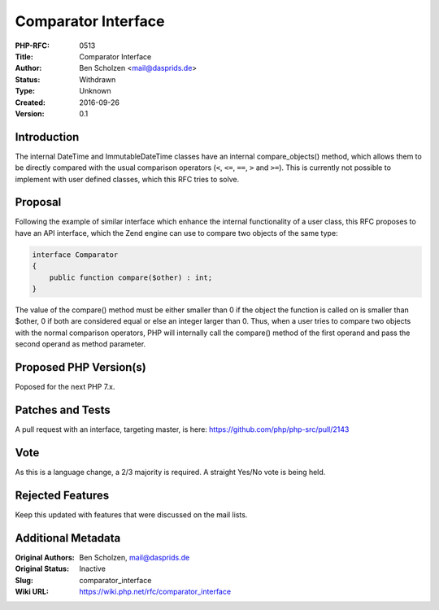Comparator Interface
====================

:PHP-RFC: 0513
:Title: Comparator Interface
:Author: Ben Scholzen <mail@dasprids.de>
:Status: Withdrawn
:Type: Unknown
:Created: 2016-09-26
:Version: 0.1

Introduction
------------

The internal DateTime and ImmutableDateTime classes have an internal
compare_objects() method, which allows them to be directly compared with
the usual comparison operators (``<``, ``<=``, ``==``, ``>`` and
``>=``). This is currently not possible to implement with user defined
classes, which this RFC tries to solve.

Proposal
--------

Following the example of similar interface which enhance the internal
functionality of a user class, this RFC proposes to have an API
interface, which the Zend engine can use to compare two objects of the
same type:

.. code:: php

   interface Comparator
   {
       public function compare($other) : int;
   }

The value of the compare() method must be either smaller than 0 if the
object the function is called on is smaller than $other, 0 if both are
considered equal or else an integer larger than 0. Thus, when a user
tries to compare two objects with the normal comparison operators, PHP
will internally call the compare() method of the first operand and pass
the second operand as method parameter.

Proposed PHP Version(s)
-----------------------

Poposed for the next PHP 7.x.

Patches and Tests
-----------------

A pull request with an interface, targeting master, is here:
https://github.com/php/php-src/pull/2143

Vote
----

As this is a language change, a 2/3 majority is required. A straight
Yes/No vote is being held.

Rejected Features
-----------------

Keep this updated with features that were discussed on the mail lists.

Additional Metadata
-------------------

:Original Authors: Ben Scholzen, mail@dasprids.de
:Original Status: Inactive
:Slug: comparator_interface
:Wiki URL: https://wiki.php.net/rfc/comparator_interface
